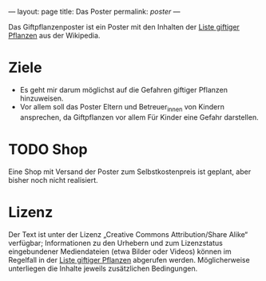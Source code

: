 ---
layout: page
title: Das Poster
permalink: /poster/
---

Das Giftpflanzenposter ist ein Poster mit den Inhalten der [[https://de.wikipedia.org/wiki/Liste_giftiger_Pflanzen][Liste giftiger Pflanzen]] aus der Wikipedia.

* Ziele
- Es geht mir darum möglichst auf die Gefahren giftiger Pflanzen hinzuweisen.
- Vor allem soll das Poster Eltern und Betreuer_innen von Kindern ansprechen, da Giftpflanzen vor allem Für Kinder eine Gefahr darstellen.

* TODO Shop
Eine Shop mit Versand der Poster zum Selbstkostenpreis ist geplant, aber bisher noch nicht realisiert. 

* Lizenz
Der Text ist unter der Lizenz „Creative Commons Attribution/Share Alike“ verfügbar; Informationen zu den Urhebern und zum Lizenzstatus eingebundener Mediendateien (etwa Bilder oder Videos) können im Regelfall in der [[https://de.wikipedia.org/wiki/Liste_giftiger_Pflanzen][Liste giftiger Pflanzen]] abgerufen werden. Möglicherweise unterliegen die Inhalte jeweils zusätzlichen Bedingungen.
